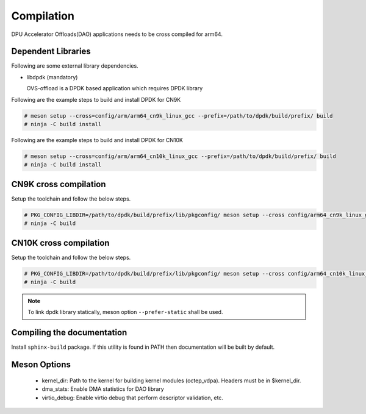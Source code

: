 ..  SPDX-License-Identifier: Marvell-MIT
    Copyright (c) 2023 Marvell.

Compilation
===========
DPU Accelerator Offloads(DAO) applications needs to be cross compiled for arm64.

Dependent Libraries
-------------------
Following are some external library dependencies.

- libdpdk (mandatory)

  OVS-offload is a DPDK based application which requires DPDK library

Following are the example steps to build and install DPDK for CN9K

.. code-block:: console

  # meson setup --cross=config/arm/arm64_cn9k_linux_gcc --prefix=/path/to/dpdk/build/prefix/ build
  # ninja -C build install

Following are the example steps to build and install DPDK for CN10K

.. code-block:: console

  # meson setup --cross=config/arm/arm64_cn10k_linux_gcc --prefix=/path/to/dpdk/build/prefix/ build
  # ninja -C build install


CN9K cross compilation
----------------------
Setup the toolchain and follow the below steps.

.. code-block:: console

 # PKG_CONFIG_LIBDIR=/path/to/dpdk/build/prefix/lib/pkgconfig/ meson setup --cross config/arm64_cn9k_linux_gcc build
 # ninja -C build

CN10K cross compilation
-----------------------
Setup the toolchain and follow the below steps.

.. code-block:: console

 # PKG_CONFIG_LIBDIR=/path/to/dpdk/build/prefix/lib/pkgconfig/ meson setup --cross config/arm64_cn10k_linux_gcc build
 # ninja -C build

.. note::

 To link dpdk library statically, meson option ``--prefer-static`` shall be
 used.

Compiling the documentation
---------------------------
Install ``sphinx-build`` package. If this utility is found in PATH then
documentation will be built by default.

Meson Options
-------------
 - kernel_dir: Path to the kernel for building kernel modules (octep_vdpa).
   Headers must be in $kernel_dir.
 - dma_stats: Enable DMA statistics for DAO library
 - virtio_debug: Enable virtio debug that perform descriptor validation, etc.
